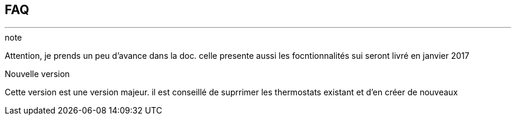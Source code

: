 :Date: $Date$
:Revision: $Id$
:docinfo:
:title:  faq
:page-liquid:
:icons:


== FAQ
'''
.note
Attention, je prends un peu d'avance dans la doc.
celle presente aussi les focntionnalités sui seront livré en janvier 2017

.Nouvelle version
Cette version est une version majeur.
il est conseillé de suprrimer les thermostats existant et d'en créer de nouveaux